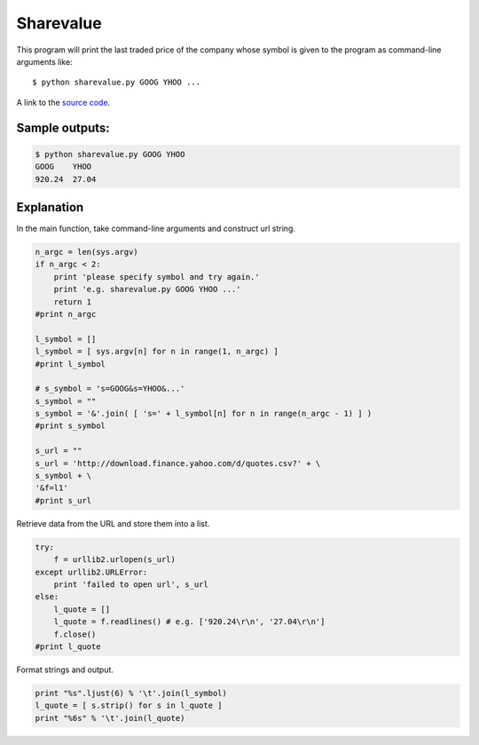Sharevalue
===========

This program will print the last traded price of the company whose symbol is given to the program as command-line arguments like::

    $ python sharevalue.py GOOG YHOO ...

A link to the `source code`_.

.. _source code: https://github.com/m0rin09ma3/python-summer-training-2013/blob/master/sharevalue/sharevalue.py

Sample outputs:
----------------

.. code-block::

    $ python sharevalue.py GOOG YHOO
    GOOG    YHOO    
    920.24  27.04


Explanation
------------

In the main function, take command-line arguments and construct url string.

.. code-block:: python

    n_argc = len(sys.argv)
    if n_argc < 2:
        print 'please specify symbol and try again.'
        print 'e.g. sharevalue.py GOOG YHOO ...'
        return 1
    #print n_argc

    l_symbol = []
    l_symbol = [ sys.argv[n] for n in range(1, n_argc) ]
    #print l_symbol

    # s_symbol = 's=GOOG&s=YHOO&...'
    s_symbol = ""
    s_symbol = '&'.join( [ 's=' + l_symbol[n] for n in range(n_argc - 1) ] ) 
    #print s_symbol

    s_url = ""
    s_url = 'http://download.finance.yahoo.com/d/quotes.csv?' + \
    s_symbol + \
    '&f=l1'
    #print s_url


Retrieve data from the URL and store them into a list.

.. code-block:: python

    try:
        f = urllib2.urlopen(s_url)
    except urllib2.URLError:
        print 'failed to open url', s_url
    else:
        l_quote = []
        l_quote = f.readlines() # e.g. ['920.24\r\n', '27.04\r\n']
        f.close()
    #print l_quote


Format strings and output.

.. code-block:: python

    print "%s".ljust(6) % '\t'.join(l_symbol)
    l_quote = [ s.strip() for s in l_quote ]
    print "%6s" % '\t'.join(l_quote)


